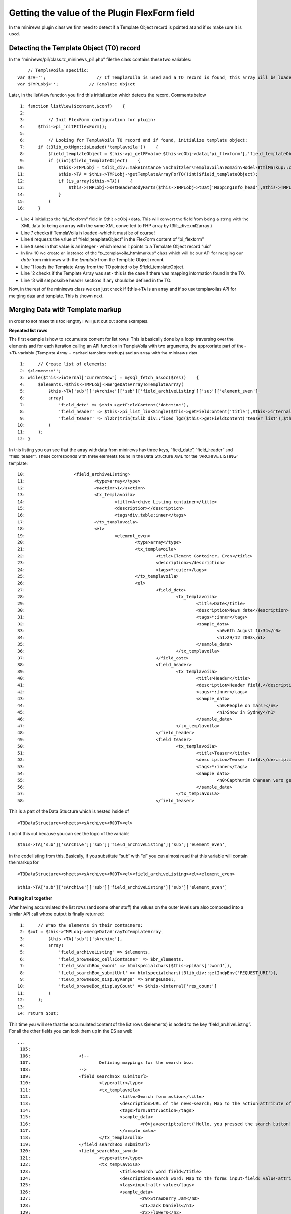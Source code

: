 ﻿

.. ==================================================
.. FOR YOUR INFORMATION
.. --------------------------------------------------
.. -*- coding: utf-8 -*- with BOM.

.. ==================================================
.. DEFINE SOME TEXTROLES
.. --------------------------------------------------
.. role::   underline
.. role::   typoscript(code)
.. role::   ts(typoscript)
   :class:  typoscript
.. role::   php(code)


Getting the value of the Plugin FlexForm field
^^^^^^^^^^^^^^^^^^^^^^^^^^^^^^^^^^^^^^^^^^^^^^

In the mininews plugin class we first need to detect if a Template
Object record is pointed at and if so make sure it is used.


Detecting the Template Object (TO) record
"""""""""""""""""""""""""""""""""""""""""

In the “mininews/pi1/class.tx\_mininews\_pi1.php” file the class
contains these two variables:

::

           // TemplaVoila specific:
       var $TA='';                    // If TemplaVoila is used and a TO record is found, this array will be loaded with Template Array.
       var $TMPLobj='';            // Template Object

Later, in the listView function you find this initialization which
detects the record. Comments below

::

      1: function listView($content,$conf)    {
      2:
      3:         // Init FlexForm configuration for plugin:
      4:     $this->pi_initPIflexForm();
      5:
      6:         // Looking for TemplaVoila TO record and if found, initialize template object:
      7:     if (t3lib_extMgm::isLoaded('templavoila'))    {
      8:         $field_templateObject = $this->pi_getFFvalue($this->cObj->data['pi_flexform'],'field_templateObject');
      9:         if ((int)$field_templateObject)    {
     10:             $this->TMPLobj = t3lib_div::makeInstance(\Schnitzler\Templavoila\Domain\Model\HtmlMarkup::class);
     11:             $this->TA = $this->TMPLobj->getTemplateArrayForTO((int)$field_templateObject);
     12:             if (is_array($this->TA))    {
     13:                 $this->TMPLobj->setHeaderBodyParts($this->TMPLobj->tDat['MappingInfo_head'],$this->TMPLobj->tDat['MappingData_head_cached']);
     14:             }
     15:         }
     16:     }

- Line 4 initializes the “pi\_flexform” field in $this->cObj->data. This
  will convert the field from being a string with the XML data to being
  an array with the same XML converted to PHP array by
  t3lib\_div::xml2array()

- Line 7 checks if TemplaVoila is loaded -which it must be of course!

- Line 8 requests the value of “field\_templateObject” in the FlexForm
  content of “pi\_flexform”

- Line 9 sees in that value is an integer - which means it points to a
  Template Object record “uid”

- In line 10 we create an instance of the “tx\_templavoila\_htmlmarkup”
  class which will be our API for merging our  *data* from mininews with
  the  *template* from the Template Object record.

- Line 11 loads the Template Array from the TO pointed to by
  $field\_templateObject.

- Line 12 checks if the Template Array was set - this is the case if
  there was mapping information found in the TO.

- Line 13 will set possible header sections if any should be defined in
  the TO.

Now, in the rest of the mininews class we can just check if $this->TA
is an array and if so use templavoilas API for merging data and
template. This is shown next.


Merging Data with Template markup
"""""""""""""""""""""""""""""""""

In order to not make this too lengthy I will just cut out some
examples.

**Repeated list rows**

The first example is how to accumulate content for list rows. This is
basically done by a loop, traversing over the elements and for each
iteration calling an API function in TemplaVoila with two arguments,
the appropriate part of the ->TA variable (Template Array = cached
template markup) and an array with the mininews data.

::

      1:     // Create list of elements:
      2: $elements='';
      3: while($this->internal['currentRow'] = mysql_fetch_assoc($res))    {
      4:     $elements.=$this->TMPLobj->mergeDataArrayToTemplateArray(
      5:         $this->TA['sub']['sArchive']['sub']['field_archiveListing']['sub']['element_even'],
      6:         array(
      7:             'field_date' => $this->getFieldContent('datetime'),
      8:             'field_header' => $this->pi_list_linkSingle($this->getFieldContent('title'),$this->internal['currentRow']['uid'],1),
      9:             'field_teaser' => nl2br(trim(t3lib_div::fixed_lgd($this->getFieldContent('teaser_list'),$this->conf['frontPage.']['teaserLgd'])))
     10:         )
     11:     );
     12: }

In this listing you can see that the array with data from mininews has
three keys, “field\_date”, “field\_header” and “field\_teaser”. These
corresponds with three elements found in the Data Structure XML for
the “ARCHIVE LISTING” template:

::

     10:                   <field_archiveListing>
     11:                           <type>array</type>
     12:                           <section>1</section>
     13:                           <tx_templavoila>
     14:                                   <title>Archive Listing container</title>
     15:                                   <description></description>
     16:                                   <tags>div,table:inner</tags>
     17:                           </tx_templavoila>
     18:                           <el>
     19:                                   <element_even>
     20:                                           <type>array</type>
     21:                                           <tx_templavoila>
     22:                                                   <title>Element Container, Even</title>
     23:                                                   <description></description>
     24:                                                   <tags>*:outer</tags>
     25:                                           </tx_templavoila>
     26:                                           <el>
     27:                                                   <field_date>
     28:                                                           <tx_templavoila>
     29:                                                                   <title>Date</title>
     30:                                                                   <description>News date</description>
     31:                                                                   <tags>*:inner</tags>
     32:                                                                   <sample_data>
     33:                                                                           <n0>6th August 10:34</n0>
     34:                                                                           <n1>29/12 2003</n1>
     35:                                                                   </sample_data>
     36:                                                           </tx_templavoila>
     37:                                                   </field_date>
     38:                                                   <field_header>
     39:                                                           <tx_templavoila>
     40:                                                                   <title>Header</title>
     41:                                                                   <description>Header field.</description>
     42:                                                                   <tags>*:inner</tags>
     43:                                                                   <sample_data>
     44:                                                                           <n0>People on mars!</n0>
     45:                                                                           <n1>Snow in Sydney</n1>
     46:                                                                   </sample_data>
     47:                                                           </tx_templavoila>
     48:                                                   </field_header>
     49:                                                   <field_teaser>
     50:                                                           <tx_templavoila>
     51:                                                                   <title>Teaser</title>
     52:                                                                   <description>Teaser field.</description>
     53:                                                                   <tags>*:inner</tags>
     54:                                                                   <sample_data>
     55:                                                                           <n0>Capthurim Chanaan vero genuit Sidonem primogenitum et Heth Iebuseum quoque </n0>
     56:                                                                   </sample_data>
     57:                                                           </tx_templavoila>
     58:                                                   </field_teaser>

This is a part of the Data Structure which is nested inside of

::

   <T3DataStructure><sheets><sArchive><ROOT><el>

I point this out because you can see the logic of the variable

::

   $this->TA['sub']['sArchive']['sub']['field_archiveListing']['sub']['element_even']

in the code listing from this. Basically, if you substitute “sub” with
“el” you can almost read that this variable will contain the markup
for

::

   <T3DataStructure><sheets><sArchive><ROOT><el><field_archiveListing><el><element_even>

   $this->TA['sub']['sArchive']['sub']['field_archiveListing']['sub']['element_even']

**Putting it all together**

After having accumulated the list rows (and some other stuff) the
values on the outer levels are also composed into a similar API call
whose output is finally returned:

::

      1:     // Wrap the elements in their containers:
      2: $out = $this->TMPLobj->mergeDataArrayToTemplateArray(
      3:         $this->TA['sub']['sArchive'],
      4:         array(
      5:             'field_archiveListing' => $elements,
      6:             'field_browseBox_cellsContainer' => $br_elements,
      7:             'field_searchBox_sword' => htmlspecialchars($this->piVars['sword']),
      8:             'field_searchBox_submitUrl' => htmlspecialchars(t3lib_div::getIndpEnv('REQUEST_URI')),
      9:             'field_browseBox_displayRange' => $rangeLabel,
     10:             'field_browseBox_displayCount' => $this->internal['res_count']
     11:         )
     12:     );
     13:
     14: return $out;

This time you will see that the accumulated content of the list rows
($elements) is added to the key “field\_archiveListing”. For all the
other fields you can look them up in the DS as well:

::

   ...
    105:
    106:                   <!--
    107:                           Defining mappings for the search box:
    108:                   -->
    109:                   <field_searchBox_submitUrl>
    110:                           <type>attr</type>
    111:                           <tx_templavoila>
    112:                                   <title>Search form action</title>
    113:                                   <description>URL of the news-search; Map to the action-attribute of the search form.</description>
    114:                                   <tags>form:attr:action</tags>
    115:                                   <sample_data>
    116:                                           <n0>javascript:alert('Hello, you pressed the search button!');return false;</n0>
    117:                                   </sample_data>
    118:                           </tx_templavoila>
    119:                   </field_searchBox_submitUrl>
    120:                   <field_searchBox_sword>
    121:                           <type>attr</type>
    122:                           <tx_templavoila>
    123:                                   <title>Search word field</title>
    124:                                   <description>Search word; Map to the forms input-fields value-attribute.</description>
    125:                                   <tags>input:attr:value</tags>
    126:                                   <sample_data>
    127:                                           <n0>Strawberry Jam</n0>
    128:                                           <n1>Jack Daniels</n1>
    129:                                           <n2>Flowers</n2>
    130:                                   </sample_data>
    131:                           </tx_templavoila>
    132:                   </field_searchBox_sword>
    133:
    134:                   <!--
    135:                           Defining mappings for the browse box, display note:
    136:                   -->
    137:                   <field_browseBox_displayRange>
    138:                           <tx_templavoila>
    139:                                   <title>Range</title>
    140:                                   <description>Map to position where "x-y" should be outputted (showing which records are displayed)</description>
    141:                                   <tags>*:inner</tags>
    142:                                   <sample_data>
    143:                                           <n0>1-10</n0>
    144:                                           <n1>20 to 30</n1>
    145:                                   </sample_data>
    146:                           </tx_templavoila>
    147:                   </field_browseBox_displayRange>
    148:                   <field_browseBox_displayCount>
    149:                           <tx_templavoila>
    150:                                   <title>Count</title>
    151:                                   <description>Map to position where the total number of found records should be outputted.</description>
    152:                                   <tags>*:inner</tags>
    153:                                   <sample_data>
    154:                                           <n0>123</n0>
    155:                                           <n1>3402</n1>
    156:                                   </sample_data>
    157:                           </tx_templavoila>
    158:                   </field_browseBox_displayCount>
   ...

Thats all!

